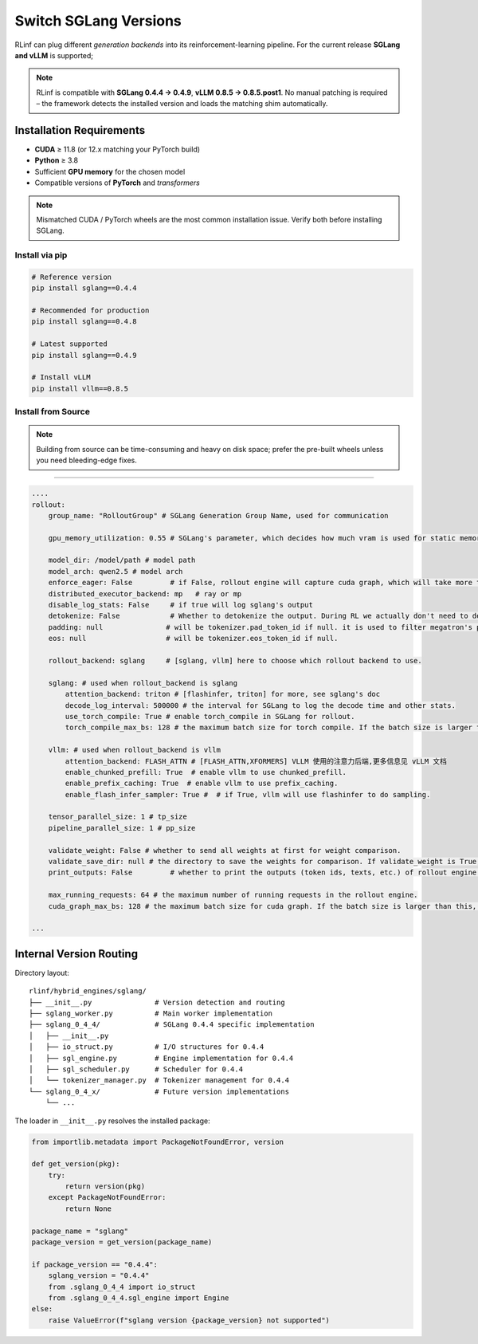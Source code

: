 Switch SGLang Versions
======================

RLinf can plug different *generation backends* into its
reinforcement-learning pipeline. For the current release **SGLang and vLLM** is supported;

.. note::

   RLinf is compatible with **SGLang 0.4.4 → 0.4.9**, **vLLM 0.8.5  → 0.8.5.post1**.  
   No manual patching is required – the framework detects the installed
   version and loads the matching shim automatically.

Installation Requirements
-------------------------

* **CUDA** ≥ 11.8 (or 12.x matching your PyTorch build)  
* **Python** ≥ 3.8  
* Sufficient **GPU memory** for the chosen model  
* Compatible versions of **PyTorch** and *transformers*

.. note::

   Mismatched CUDA / PyTorch wheels are the most common installation
   issue.  Verify both before installing SGLang.

Install via pip
~~~~~~~~~~~~~~~~~

.. code-block:: bash

   # Reference version
   pip install sglang==0.4.4

   # Recommended for production
   pip install sglang==0.4.8

   # Latest supported
   pip install sglang==0.4.9

   # Install vLLM
   pip install vllm==0.8.5
Install from Source
~~~~~~~~~~~~~~~~~~~

.. code-block:: bash
   # Install SGLang
   git clone https://github.com/sgl-project/sglang.git
   cd sglang
   git checkout v0.4.8          # pick the tag you need
   pip install -e "python[all]"

   # Install vLLM
   git clone https://github.com/vllm-project/vllm.git
   cd vllm
   git checkout v0.8.5          # pick the tag you need
   pip install -e .
.. note::

   Building from source can be time-consuming and heavy on disk space;
   prefer the pre-built wheels unless you need bleeding-edge fixes.

----------------------------

.. code-block:: yaml

    ....
    rollout:
        group_name: "RolloutGroup" # SGLang Generation Group Name, used for communication

        gpu_memory_utilization: 0.55 # SGLang's parameter, which decides how much vram is used for static memory pool

        model_dir: /model/path # model path
        model_arch: qwen2.5 # model arch
        enforce_eager: False         # if False, rollout engine will capture cuda graph, which will take more time to initialize.
        distributed_executor_backend: mp   # ray or mp
        disable_log_stats: False     # if true will log sglang's output
        detokenize: False            # Whether to detokenize the output. During RL we actually don't need to detokenize it. Can be set to True for debugging.
        padding: null               # will be tokenizer.pad_token_id if null. it is used to filter megatron's padding for rollout engine
        eos: null                   # will be tokenizer.eos_token_id if null.

        rollout_backend: sglang     # [sglang, vllm] here to choose which rollout backend to use.

        sglang: # used when rollout_backend is sglang
            attention_backend: triton # [flashinfer, triton] for more, see sglang's doc
            decode_log_interval: 500000 # the interval for SGLang to log the decode time and other stats.
            use_torch_compile: True # enable torch_compile in SGLang for rollout.
            torch_compile_max_bs: 128 # the maximum batch size for torch compile. If the batch size is larger than this, torch compile will not be used.

        vllm: # used when rollout_backend is vllm
            attention_backend: FLASH_ATTN # [FLASH_ATTN,XFORMERS] VLLM 使用的注意力后端,更多信息见 vLLM 文档
            enable_chunked_prefill: True  # enable vllm to use chunked_prefill.
            enable_prefix_caching: True  # enable vllm to use prefix_caching.
            enable_flash_infer_sampler: True #  # if True, vllm will use flashinfer to do sampling.

        tensor_parallel_size: 1 # tp_size
        pipeline_parallel_size: 1 # pp_size
        
        validate_weight: False # whether to send all weights at first for weight comparison.
        validate_save_dir: null # the directory to save the weights for comparison. If validate_weight is True, this will be used to save the weights for comparison.
        print_outputs: False         # whether to print the outputs (token ids, texts, etc.) of rollout engine.

        max_running_requests: 64 # the maximum number of running requests in the rollout engine.
        cuda_graph_max_bs: 128 # the maximum batch size for cuda graph. If the batch size is larger than this, cuda graph will not be used.

    ...


Internal Version Routing
------------------------

Directory layout::

   rlinf/hybrid_engines/sglang/
   ├── __init__.py               # Version detection and routing
   ├── sglang_worker.py          # Main worker implementation
   ├── sglang_0_4_4/             # SGLang 0.4.4 specific implementation
   │   ├── __init__.py
   │   ├── io_struct.py          # I/O structures for 0.4.4
   │   ├── sgl_engine.py         # Engine implementation for 0.4.4
   │   ├── sgl_scheduler.py      # Scheduler for 0.4.4
   │   └── tokenizer_manager.py  # Tokenizer management for 0.4.4
   └── sglang_0_4_x/             # Future version implementations
       └── ...

The loader in ``__init__.py`` resolves the installed package:

.. code-block:: python

   from importlib.metadata import PackageNotFoundError, version

   def get_version(pkg):
       try:
           return version(pkg)
       except PackageNotFoundError:
           return None

   package_name = "sglang"
   package_version = get_version(package_name)
   
   if package_version == "0.4.4":
       sglang_version = "0.4.4"
       from .sglang_0_4_4 import io_struct
       from .sglang_0_4_4.sgl_engine import Engine
   else:
       raise ValueError(f"sglang version {package_version} not supported")
